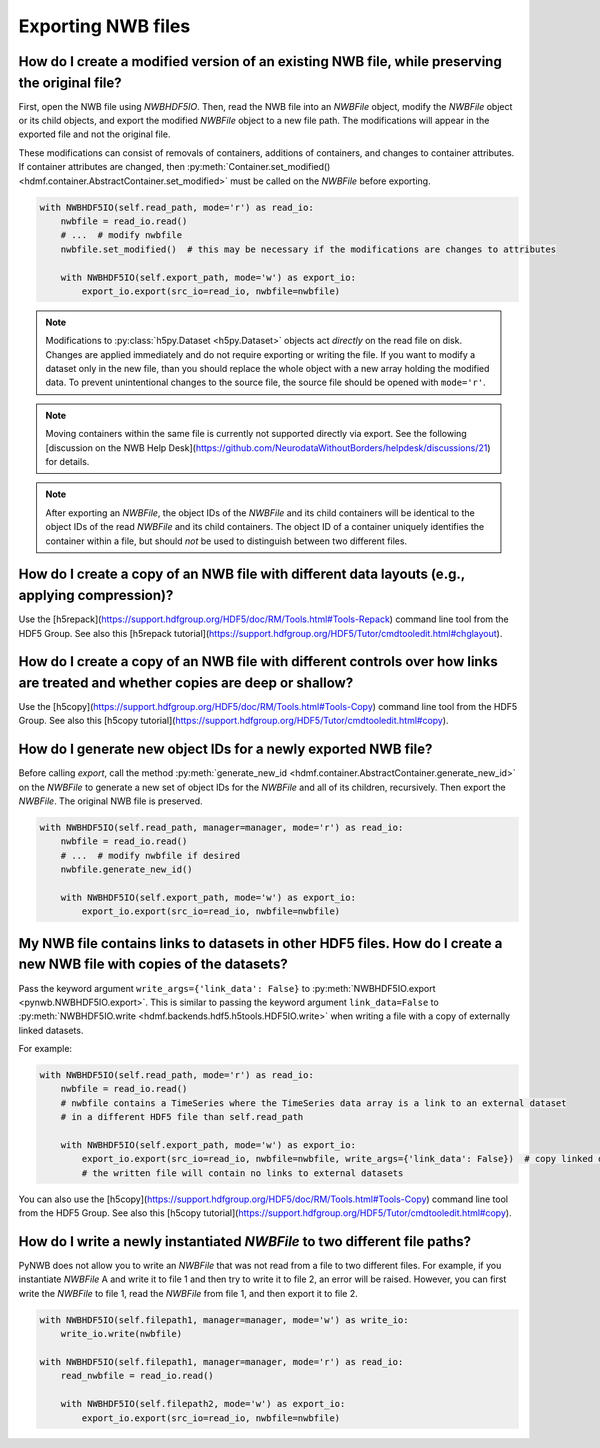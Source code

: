 Exporting NWB files
===================

How do I create a modified version of an existing NWB file, while preserving the original file?
---------------------------------------------------------------------------------------------------------
First, open the NWB file using `NWBHDF5IO`. Then, read the NWB file into an `NWBFile` object,
modify the `NWBFile` object or its child objects, and export the modified `NWBFile` object to a new file path.
The modifications will appear in the exported file and not the original file.

These modifications can consist of removals of containers, additions of containers, and changes to container attributes.
If container attributes are changed, then
:py:meth:`Container.set_modified() <hdmf.container.AbstractContainer.set_modified>` must be called
on the `NWBFile` before exporting.

.. code-block:: python

   with NWBHDF5IO(self.read_path, mode='r') as read_io:
       nwbfile = read_io.read()
       # ...  # modify nwbfile
       nwbfile.set_modified()  # this may be necessary if the modifications are changes to attributes

       with NWBHDF5IO(self.export_path, mode='w') as export_io:
           export_io.export(src_io=read_io, nwbfile=nwbfile)

.. note::

    Modifications to :py:class:`h5py.Dataset <h5py.Dataset>` objects act *directly* on the read file on disk.
    Changes are applied immediately and do not require exporting or writing the file. If you want to modify a dataset
    only in the new file, than you should replace the whole object with a new array holding the modified data. To
    prevent unintentional changes to the source file, the source file should be opened with ``mode='r'``.

.. note::

    Moving containers within the same file is currently not supported directly via export. See the following
    [discussion on the NWB Help Desk](https://github.com/NeurodataWithoutBorders/helpdesk/discussions/21)
    for details.

.. note::

    After exporting an `NWBFile`, the object IDs of the `NWBFile` and its child containers will be identical to the
    object IDs of the read `NWBFile` and its child containers. The object ID of a container uniquely identifies the
    container within a file, but should *not* be used to distinguish between two different files.

.. seealso::

    :ref:`modifying_data`


How do I create a copy of an NWB file with different data layouts (e.g., applying compression)?
---------------------------------------------------------------------------------------------------------
Use the [h5repack](https://support.hdfgroup.org/HDF5/doc/RM/Tools.html#Tools-Repack) command line tool from the HDF5 Group.
See also this [h5repack tutorial](https://support.hdfgroup.org/HDF5/Tutor/cmdtooledit.html#chglayout).


How do I create a copy of an NWB file with different controls over how links are treated and whether copies are deep or shallow?
---------------------------------------------------------------------------------------------------------
Use the [h5copy](https://support.hdfgroup.org/HDF5/doc/RM/Tools.html#Tools-Copy) command line tool from the HDF5 Group.
See also this [h5copy tutorial](https://support.hdfgroup.org/HDF5/Tutor/cmdtooledit.html#copy).


How do I generate new object IDs for a newly exported NWB file?
---------------------------------------------------------------------------------------------------------
Before calling `export`, call the method
:py:meth:`generate_new_id <hdmf.container.AbstractContainer.generate_new_id>` on the `NWBFile` to generate
a new set of object IDs for the `NWBFile` and all of its children, recursively. Then export the `NWBFile`.
The original NWB file is preserved.

.. code-block:: python

   with NWBHDF5IO(self.read_path, manager=manager, mode='r') as read_io:
       nwbfile = read_io.read()
       # ...  # modify nwbfile if desired
       nwbfile.generate_new_id()

       with NWBHDF5IO(self.export_path, mode='w') as export_io:
           export_io.export(src_io=read_io, nwbfile=nwbfile)


My NWB file contains links to datasets in other HDF5 files. How do I create a new NWB file with copies of the datasets?
-----------------------------------------------------------------------------------------------------------------------
Pass the keyword argument ``write_args={'link_data': False}`` to :py:meth:`NWBHDF5IO.export <pynwb.NWBHDF5IO.export>`.
This is similar to passing the keyword argument ``link_data=False`` to
:py:meth:`NWBHDF5IO.write <hdmf.backends.hdf5.h5tools.HDF5IO.write>` when writing a file with a
copy of externally linked datasets.

For example:

.. code-block:: python

   with NWBHDF5IO(self.read_path, mode='r') as read_io:
       nwbfile = read_io.read()
       # nwbfile contains a TimeSeries where the TimeSeries data array is a link to an external dataset
       # in a different HDF5 file than self.read_path

       with NWBHDF5IO(self.export_path, mode='w') as export_io:
           export_io.export(src_io=read_io, nwbfile=nwbfile, write_args={'link_data': False})  # copy linked datasets
           # the written file will contain no links to external datasets

You can also use the [h5copy](https://support.hdfgroup.org/HDF5/doc/RM/Tools.html#Tools-Copy) command line tool
from the HDF5 Group. See also this [h5copy tutorial](https://support.hdfgroup.org/HDF5/Tutor/cmdtooledit.html#copy).


How do I write a newly instantiated `NWBFile` to two different file paths?
-----------------------------------------------------------------------------------------------------------------------
PyNWB does not allow you to write an `NWBFile` that was not read from a file to two different files. For example, if you
instantiate `NWBFile` A and write it to file 1 and then try to write it to file 2, an error will be raised. However, you
can first write the `NWBFile` to file 1, read the `NWBFile` from file 1, and then export it to file 2.

.. code-block:: python

   with NWBHDF5IO(self.filepath1, manager=manager, mode='w') as write_io:
       write_io.write(nwbfile)

   with NWBHDF5IO(self.filepath1, manager=manager, mode='r') as read_io:
       read_nwbfile = read_io.read()

       with NWBHDF5IO(self.filepath2, mode='w') as export_io:
           export_io.export(src_io=read_io, nwbfile=nwbfile)
